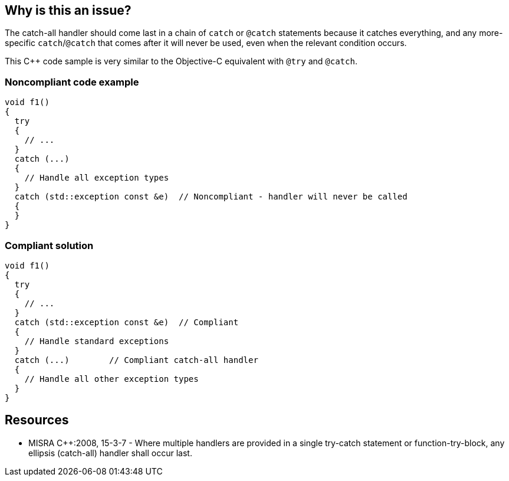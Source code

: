 == Why is this an issue?

The catch-all handler should come last in a chain of ``++catch++`` or ``++@catch++`` statements because it catches everything, and any more-specific ``++catch++``/``++@catch++`` that comes after it will never be used, even when the relevant condition occurs. 


This {cpp} code sample is very similar to the Objective-C equivalent with ``++@try++`` and ``++@catch++``.


=== Noncompliant code example

[source,cpp]
----
void f1()
{
  try
  {
    // ...
  }
  catch (...)
  {
    // Handle all exception types
  }
  catch (std::exception const &e)  // Noncompliant - handler will never be called
  {
  }
}
----


=== Compliant solution

[source,cpp]
----
void f1()
{
  try
  {
    // ...
  }
  catch (std::exception const &e)  // Compliant
  {
    // Handle standard exceptions
  }
  catch (...)        // Compliant catch-all handler
  {
    // Handle all other exception types
  }
}
----


== Resources

* MISRA {cpp}:2008, 15-3-7 - Where multiple handlers are provided in a single try-catch statement or function-try-block, any ellipsis (catch-all) handler shall occur last.


ifdef::env-github,rspecator-view[]
'''
== Comments And Links
(visible only on this page)

=== is related to: S1045

=== on 30 Jan 2020, 16:25:41 Nicolas Harraudeau wrote:
This rule has little value for python as Python interpreter will raise a ``++SyntaxError++``.

endif::env-github,rspecator-view[]

